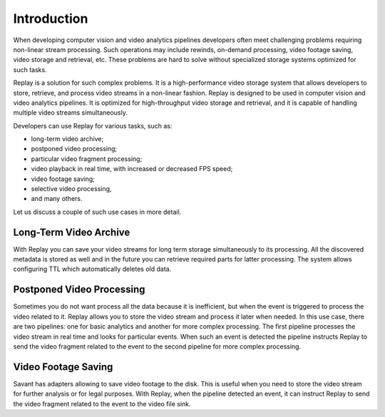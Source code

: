 Introduction
============

When developing computer vision and video analytics pipelines developers often meet challenging problems requiring non-linear stream processing. Such operations may include rewinds, on-demand processing, video footage saving, video storage and retrieval, etc. These problems are hard to solve without specialized storage systems optimized for such tasks.

Replay is a solution for such complex problems. It is a high-performance video storage system that allows developers to store, retrieve, and process video streams in a non-linear fashion. Replay is designed to be used in computer vision and video analytics pipelines. It is optimized for high-throughput video storage and retrieval, and it is capable of handling multiple video streams simultaneously.

Developers can use Replay for various tasks, such as:

- long-term video archive;
- postponed video processing;
- particular video fragment processing;
- video playback in real time, with increased or decreased FPS speed;
- video footage saving;
- selective video processing,
- and many others.

Let us discuss a couple of such use cases in more detail.

Long-Term Video Archive
-----------------------

With Replay you can save your video streams for long term storage simultaneously to its processing. All the discovered metadata is stored as well and in the future you can retrieve required parts for latter processing. The system allows configuring TTL which automatically deletes old data.

Postponed Video Processing
--------------------------

Sometimes you do not want process all the data because it is inefficient, but when the event is triggered to process the video related to it. Replay allows you to store the video stream and process it later when needed. In this use case, there are two pipelines: one for basic analytics and another for more complex processing. The first pipeline processes the video stream in real time and looks for particular events. When such an event is detected the pipeline instructs Replay to send the video fragment related to the event to the second pipeline for more complex processing.

Video Footage Saving
--------------------

Savant has adapters allowing to save video footage to the disk. This is useful when you need to store the video stream for further analysis or for legal purposes. With Replay, when the pipeline detected an event, it can instruct Replay to send the video fragment related to the event to the video file sink.

